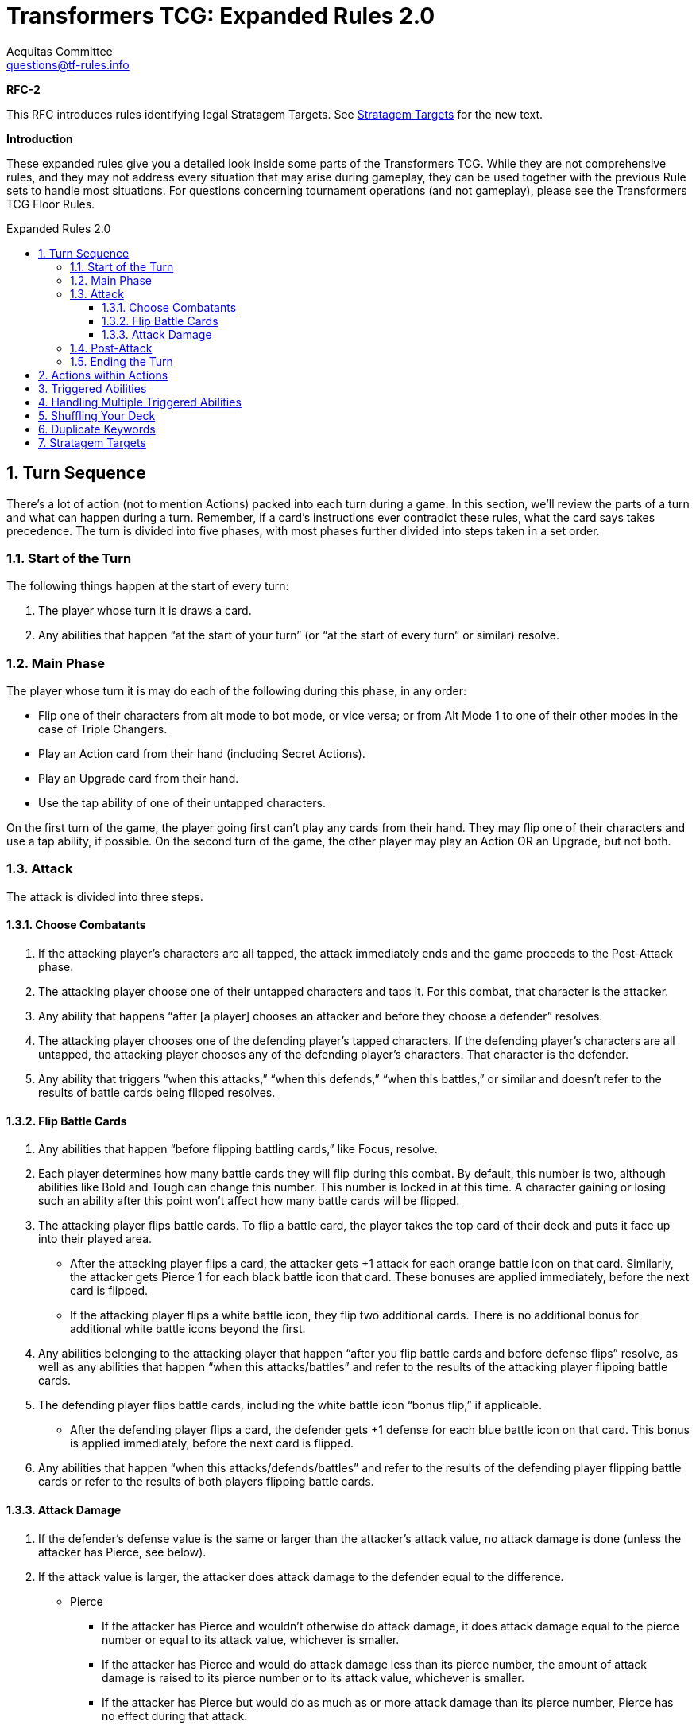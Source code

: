 = Transformers TCG: Expanded Rules 2.0
Aequitas Committee <questions@tf-rules.info>
:reproducible:
:listing-caption: Listing
:toc:
:toc-placement: preamble
:toclevels: 3
:sectnums:
:toc-title: Expanded Rules 2.0
:imagesdir: ./images

**RFC-2**

[red-background]#This RFC introduces rules identifying legal Stratagem Targets. See <<_stratagem_targets,Stratagem Targets>> for the new text.#

**Introduction**

These expanded rules give you a detailed look inside some parts of the Transformers TCG. While they are not comprehensive rules, and they may not address every situation that may arise during gameplay, they can be used together with the previous Rule sets to handle most situations. For questions concerning tournament operations (and not gameplay), please see the Transformers TCG Floor Rules.

== Turn Sequence

There’s a lot of action (not to mention Actions) packed into each turn during a game. In this section, we’ll review the parts of a turn and what can happen during a turn. Remember, if a card’s instructions ever contradict these rules, what the card says takes precedence. The turn is divided into five phases, with most phases further divided into steps taken in a set order.

=== Start of the Turn

The following things happen at the start of every turn:

. The player whose turn it is draws a card.

. Any abilities that happen “at the start of your turn” (or “at the start of every turn” or similar) resolve.

 
=== Main Phase

The player whose turn it is may do each of the following during this phase, in any order:

* Flip one of their characters from alt mode to bot mode, or vice versa; or from Alt Mode 1 to one of their other modes in the case of Triple Changers.
* Play an Action card from their hand (including Secret Actions).
* Play an Upgrade card from their hand.
* Use the tap ability of one of their untapped characters.

On the first turn of the game, the player going first can’t play any cards from their hand. They may flip one of their characters and use a tap ability, if possible. On the second turn of the game, the other player may play an Action OR an Upgrade, but not both.

=== Attack

The attack is divided into three steps.

==== Choose Combatants

. If the attacking player’s characters are all tapped, the attack immediately ends and the game proceeds to the Post-Attack phase.

. The attacking player choose one of their untapped characters and taps it. For this combat, that character is the attacker.

. Any ability that happens “after [a player] chooses an attacker and before they choose a defender” resolves.

. The attacking player chooses one of the defending player’s tapped characters. If the defending player’s characters are all untapped, the attacking player chooses any of the defending player’s characters. That character is the defender.

. Any ability that triggers “when this attacks,” “when this defends,” “when this battles,” or similar and doesn’t refer to the results of battle cards being flipped resolves.

==== Flip Battle Cards

. Any abilities that happen “before flipping battling cards,” like Focus, resolve.

. Each player determines how many battle cards they will flip during this combat. By default, this number is two, although abilities like Bold and Tough can change this number. This number is locked in at this time. A character gaining or losing such an ability after this point won’t affect how many battle cards will be flipped.

. The attacking player flips battle cards. To flip a battle card, the player takes the top card of their deck and puts it face up into their played area.

* After the attacking player flips a card, the attacker gets +1 attack for each orange battle icon on that card. Similarly, the attacker gets Pierce 1 for each black battle icon that card. These bonuses are applied immediately, before the next card is flipped.
* If the attacking player flips a white battle icon, they flip two additional cards. There is no additional bonus for additional white battle icons beyond the first.

. Any abilities belonging to the attacking player that happen “after you flip battle cards and before defense flips” resolve, as well as any abilities that happen “when this attacks/battles” and refer to the results of the attacking player flipping battle cards.

. The defending player flips battle cards, including the white battle icon “bonus flip,” if applicable.

* After the defending player flips a card, the defender gets +1 defense for each blue battle icon on that card. This bonus is applied immediately, before the next card is flipped.

. Any abilities that happen “when this attacks/defends/battles” and refer to the results of the defending player flipping battle cards or refer to the results of both players flipping battle cards.

 
==== Attack Damage

. If the defender’s defense value is the same or larger than the attacker’s attack value, no attack damage is done (unless the attacker has Pierce, see below).

. If the attack value is larger, the attacker does attack damage to the defender equal to the difference.

* Pierce

** If the attacker has Pierce and wouldn’t otherwise do attack damage, it does attack damage equal to the pierce number or equal to its attack value, whichever is smaller.
** If the attacker has Pierce and would do attack damage less than its pierce number, the amount of attack damage is raised to its pierce number or to its attack value, whichever is smaller.
** If the attacker has Pierce but would do as much as or more attack damage than its pierce number, Pierce has no effect during that attack.

. Apply any effects that modify the amount of attack damage that would be done (such as the effect of Force Field). If multiple effects could modify this damage, apply the attacking player’s effects first, one at a time in an order of their choice. Then apply the defending player’s effects one at a time in an order of that player’s choice.

. Once the amount of attack damage is calculated, the defending player puts that many damage counters on the defender. If this causes the total number of damage counters on the defender to be equal to or greater than the character’s health, the character is KO’d.

 
=== Post-Attack

. After damage is done, any ability that happens “after the attack” happens, including the effects of green battle icons.
. If the defending player has any untapped characters, the game proceeds to the “5. Ending the Turn” phase, below.
. If the defending player has no untapped characters, and the attacking player has at least one untapped character, the attacking player gets an additional attack. The game returns to the “3. Attack” phase, above. The attacking player may receive multiple additional attacks this way during a turn. This is informally known as “attacking out.”
. If all characters on both sides are tapped, untap all characters. The game then proceeds to “5. Ending the Turn.”

 
=== Ending the Turn

Before the turn finally ends, a few things happen.

. Any ability that happens “at end of turn” resolves.
. All players put all face-up cards from their played area into their scrap pile. The defending player puts their face-down Secret Actions into their scrap pile face up. These Secret Actions have no effect.
. Any effect that lasts “until end of turn” wears off.
. If any of the above causes an ability to trigger or a character to be KO’d, repeat this phase until nothing is pending and all “until end of turn” effects have worn off.
. The turn ends. Hooray!

 
== Actions within Actions

Some Actions, such as Brainstorm, instruct you to play additional Actions as part of their effect.

 

----
Brainstorm
[Blue] Action
You may play an Action. Then you may play another Action.
----

 

If the first Action you play while Brainstorm is resolving causes abilities to trigger, those abilities become pending. Then you play the second Action, any abilities that trigger from the second Action also become pending. All these pending abilities then happen one at a time, starting with the ones that triggered most recently (usually from the second played Action). See “Triggered Abilities,” below, for more information.

 
== Triggered Abilities

What is a triggered ability?

Triggered abilities are usually found on cards in the battlefield (characters and Upgrades). They each have a trigger condition and an effect. They are usually written “When [Trigger condition] -> [Effect].” The trigger condition can be any game event.

In most cases, the effect of a triggered ability happens immediately after the trigger condition. If the trigger condition is an Action or Upgrade being played, the triggered ability waits until after that Action is complete or the Upgrade is put onto the character.

 
== Handling Multiple Triggered Abilities

Sometimes multiple triggered abilities are triggered at the same time. When a game event triggers multiple abilities at once the attacking player resolves all of their abilities that triggered from that game event in the order of their choice, then the defending player resolves any of their abilities that triggered from that game event in the order of their choice.

_Example_: You attack with Megatron // Arrogant Ruler who is upgraded with Data Pad. You choose your opponent’s Omega Supreme (Base) as the defender. This causes all three of those cards’ triggered abilities to trigger. The attacking player controls two of those abilities: Megatron’s and Data Pad’s, so that player chooses one of them to happen, then the other. After the attacker’s abilities are both complete, the defending player uses Omega Supreme’s ability.

In some more complex game situations, handling a triggered ability may itself cause other triggered abilities to trigger. The most recent ability to trigger is the one whose effect happens first. If multiple abilities trigger at the same time, and during the resolution of those abilities one or more new triggered abilities trigger, the remaining original triggered abilities wait until the newer abilities are all handled. Once an ability triggers, it will resolve even if the character with that ability flips or is KO’d, or even if the Upgrade with that ability leaves the battlefield.

_Example_: You attack with Chop Shop // Sneaky Insecticon in bot mode while he’s upgraded with Anticipation Engine. This causes abilities of both cards to trigger. In this example, you choose to resolve Anticipation Engine’s ability first. This reveals Rapid Conversion, which you play to flip Chop Shop to alt mode. This causes the triggered ability of Chop Shop’s alt mode to trigger. It the most recent triggered ability, so it happens next. The pending ability from Chop Shop’s bot mode remains pending. Resolving the alt mode ability, you scrap Anticipation Engine, draw a card, and repair 1 damage from one of your Insecticons. Finally, you resolve the bot mode ability, which says you may move an Upgrade from one of your other characters to Chop Shop.

 
== Shuffling Your Deck

In most cases, as soon as your deck has no battle cards in it, shuffle your scrap pile. Those shuffled cards become your deck. This can happen at any time, including during the resolution of an Action or during the attack. There is one exception to that procedure: If you are in the middle of resolving an Action or a triggered ability, and there are any cards you put from your deck into your scrap pile earlier in that Action’s or that ability’s effect, don’t shuffle in those cards. They stay in your scrap pile while you finish resolving that Action or ability.

_Example_: Your deck has 2 battle cards in it. You play Treasure Hunt, which says “Scrap the top 4 cards of your deck. Put all Upgrades scrapped this way into your hand.” You put Treasure Hunt into your played area and scrap the 2 cards in your deck. You then shuffle other cards in your scrap pile into your deck. Then you scrap the top 2 cards of your reshuffled deck, for a total of 4 cards. Then you return all Upgrades from among those 4 cards to your hand.

 
== Duplicate Keywords

Many keywords have numerical modifiers. In many cases, this means that their effects are additive. Here are details for each one.

* **Bold and Tough**: These keywords modify how many cards are flipped during a battle. If a character has multiple instances of either keyword, their effects add together. For example, if a character with Bold 2 is upgraded with a weapon that gives it Bold 1, it will have a bold total of 3. It will flip three additional cards when attacking.
* **Pierce**: Pierce sets a minimum amount of damage a character will do while attacking, with the exception that it can’t do more damage than its attack value. Pierce numbers add together, so if a character with Pierce 3 picks up a weapon that gives it Pierce 1, it will do at least 4 damage while attacking (or it will do damage equal to its attack value if that is lower).
* **Focus**: Focus lets you look at the top of your deck just before flipping battle cards. If you don’t like what you see, you can scrap cards in the hopes of flipping better ones. Focus is a single action, so if a character has multiple instances of focus, add the numbers together to determine how many cards to look at. For example, if a character has Focus 1 and is upgraded with a utility that gives it another instance of Focus 1, look at the top two cards of your deck before flipping battle cards. You may scrap any number of them and put the rest back on top of your deck in any order.
* **Plan**: Plan is a keyword action. Because you’ll never be instructed to plan more than once at the same time, plan numbers can’t add together.
* **Safeguard**: Safeguard numbers add together, but be careful! A higher safeguard number actually makes the ability less powerful. For example, if a character with Safeguard 3 (like, say, oh I don’t know . . . Private Hot Rod) gets an armor that gives it Safeguard 3(like, say, oh I don’t know . . . Medic’s Protective Field), it will have Safeguard 6. But that means it can’t take more than 6 damage while undamaged, while if it didn’t have that armor it couldn’t take more than 3 damage. So maybe don’t play those cards together?

== Stratagem Targets

[yellow-background]#A player may include a stratagem in a deck when the named target of the stratagem is _present_ on a starting team.#

[yellow-background]#Named targets may be footnote:[https://www.facebook.com/TransformersTCG/posts/2656285971159878?comment_id=2658387914283017&reply_comment_id=2658417707613371]:#

* [yellow-background]#A specifically named character on your starting team (i.e. "Optimus Prime, Battlefield Legend").#
* [yellow-background]#A generally named character on your starting team (i.e. "Optimus Prime").#
* [yellow-background]#A combiner that a character on your starting team could combine into (i.e. "Volcanicus, Fiery Champion").#
* [yellow-background]#A faction on any of the above (in their starting mode).#
* [yellow-background]#A trait on any of the above (in their starting mode).#

[yellow-background]#Named targets may not, for example, be:#

* [yellow-background]#A battle card.#
* [yellow-background]#A Stratagem.#

[yellow-background]#A player may not have two stratagems with the same ‘named target’ on the battlefield at one time.#
[yellow-background]#A named target may be plural, but it has no effect. For example, Heroic Spotlight says _Autobots_ but would still be playable with a starting team of only one Autobot and could have said _Autobot_.#

[red-background]#Open Questions:#

[red-background]#* WotC said, in Facebook comment, "which your starting team could deploy". Do we include this?#
